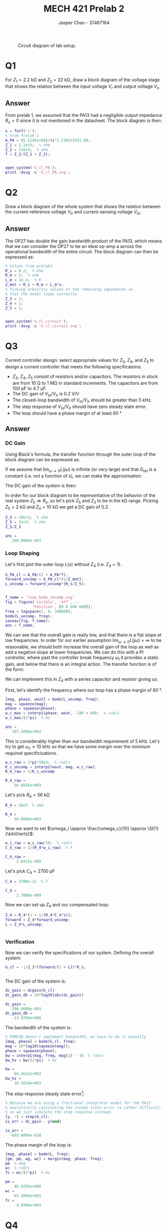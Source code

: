 #+TITLE: MECH 421 Prelab 2
#+AUTHOR: Jasper Chan - 37467164

#+OPTIONS: toc:nil

#+LATEX_HEADER: \definecolor{bg}{rgb}{0.95,0.95,0.95}
#+LATEX_HEADER: \setminted{frame=single,bgcolor=bg,samepage=true}
#+LATEX_HEADER: \setlength{\parindent}{0pt}
#+LATEX_HEADER: \usepackage{float}
#+LATEX_HEADER: \usepackage{svg}
#+LATEX_HEADER: \usepackage{cancel}
#+LATEX_HEADER: \usepackage{amssymb}
#+LATEX_HEADER: \usepackage{mathtools, nccmath}
#+LATEX_HEADER: \sisetup{per-mode=fraction}
#+LATEX_HEADER: \newcommand{\Lwrap}[1]{\left\{#1\right\}}
#+LATEX_HEADER: \newcommand{\Lagr}[1]{\mathcal{L}\Lwrap{#1}}
#+LATEX_HEADER: \newcommand{\Lagri}[1]{\mathcal{L}^{-1}\Lwrap{#1}}
#+LATEX_HEADER: \newcommand{\Ztrans}[1]{\mathcal{Z}\Lwrap{#1}}
#+LATEX_HEADER: \newcommand{\Ztransi}[1]{\mathcal{Z}^{-1}\Lwrap{#1}}
#+LATEX_HEADER: \newcommand{\ZOH}[1]{\text{ZOH}\left(#1\right)}
#+LATEX_HEADER: \DeclarePairedDelimiter{\ceil}{\lceil}{\rceil}
#+LATEX_HEADER: \makeatletter \AtBeginEnvironment{minted}{\dontdofcolorbox} \def\dontdofcolorbox{\renewcommand\fcolorbox[4][]{##4}} \makeatother

#+LATEX_HEADER: \renewcommand\arraystretch{1.2}

#+begin_src elisp :session :exports none
(org-babel-tangle)
#+end_src

#+RESULTS:
| frac_fit.m |

#+begin_src ipython :session :results raw drawer :exports none
import numpy as np
import pandas as pd
import os
from matplotlib import pyplot as plt
from sympy import Symbol
from PySpice.Spice.Netlist import Circuit, SubCircuitFactory
from PySpice.Spice.Library import SpiceLibrary
from PySpice.Plot.BodeDiagram import bode_diagram
from IPython.display import set_matplotlib_formats
import shutil
%matplotlib inline
set_matplotlib_formats('svg')
#+end_src

#+RESULTS:
:results:
# Out[10]:
:end:

#+begin_src ipython :session :results raw drawer :exports none
import IPython
from tabulate import tabulate

class OrgFormatter(IPython.core.formatters.BaseFormatter):
    def __call__(self, obj):
        if(isinstance(obj, list)):
            return None
        if(isinstance(obj, str)):
            return None
        if(isinstance(obj, pd.core.indexes.base.Index)):
            return None
        try:
            return tabulate(obj, headers='keys',
                            tablefmt='orgtbl', showindex=False)
        except:
            return None

ip = get_ipython()
ip.display_formatter.formatters['text/org'] = OrgFormatter()
#+end_src

#+RESULTS:
:results:
# Out[11]:
:end:

#+NAME: fig:lab_circuit
#+ATTR_LATEX: :width 0.9\textwidth
#+CAPTION: Circuit diagram of lab setup.
[[file:lab_circuit.svg]]

* Q1
For $Z_1 = \SI{2.2}{\kilo\ohm}$ and $Z_2 = \SI{22}{\kilo\ohm}$, draw a block diagram of the voltage stage that shows the relation between the input voltage $V_r$ and output voltage $V_o$
** Answer
#+begin_src matlab :session :results none :exports none :eval never-export
simulink
#+end_src
#+begin_src matlab :session :results none :exports none
format short eng
#+end_src
From prelab 1, we assumed that the PA13 had a negligible output impedance $R_o = 0$ since it is not mentioned in the datasheet.
The block diagram is then:
#+begin_src matlab :session :results output code :exports both
s = fotf('s');
% From Prelab 1
A_PA = (5.5245e+08)/(s^1.2301+2531.8);
Z_1 = 2.2e+3;  % ohm
Z_2 = 22e+3;  % ohm
f = Z_1/(Z_1 + Z_2);
#+end_src

#+RESULTS:
#+begin_src matlab
#+end_src

#+begin_src matlab :session :results none :exports code
open_system('G_cl_PA');
print -dsvg -s 'G_cl_PA.svg';
#+end_src

#+begin_src shell :exports results :results file
inkscape G_cl_PA.svg --export-text-to-path --export-plain-svg -o G_cl_PA_fixed.svg
printf 'G_cl_PA_fixed.svg'
#+end_src

#+RESULTS:
[[file:G_cl_PA_fixed.svg]]

* Q2
Draw a block diagram of the whole system that shows the relation between the current-reference voltage $V_{Ir}$ and current-sensing voltage $V_{Io}$.

** Answer
The OP27 has double the gain bandwidth product of the PA13, which means that we can consider the OP27 to be an ideal op-amp a across the operational bandwidth of the entire circuit.
The block diagram can then be expressed as:
#+begin_src matlab :session :results output code :exports both
% Values from prelab1
R_s = 0.2;  % ohm
R_m = 3;  % ohm
L_m = 1e-3;  % H
Z_mot = R_s + R_m + L_m*s;
% Picking arbitrary values of the remaining impedances so
% that the model loads correctly
Z_3 = 1;
Z_4 = 1;
Z_5 = 1;
#+end_src

#+RESULTS:
#+begin_src matlab
#+end_src

#+begin_src matlab :session :results none :exports code
open_system('G_cl_circuit');
print -dsvg -s 'G_cl_circuit.svg';
#+end_src

#+begin_src shell :exports results :results file
inkscape G_cl_circuit.svg --export-text-to-path --export-plain-svg -o G_cl_circuit_fixed.svg
printf 'G_cl_circuit_fixed.svg'
#+end_src

#+RESULTS:
[[file:G_cl_circuit_fixed.svg]]

* Q3
Current controller design: select appropriate values for $Z_3$, $Z_4$, and $Z_5$ to design a current controller that meets the following specificatoins.
- $Z_3$, $Z_4$, $Z_5$ consist of resistors and/or capacitors.
  The resistors in stock are from $\SI{10}{\ohm}$ to $\SI{1}{\mega\ohm}$ in standard increments.
  The capacitors are from $\SI{100}{\pico\farad}$ to $\SI{4.7}{\micro\farad}$.
- The DC gain of $V_{Io}/V_{Ir}$ is $\SI{0.2}{\volt\per\volt}$
- The closed-loop bandwidth of $V_{Io}/V_{Ir}$ should be greater than $\SI{5}{\kilo\hertz}$.
- The step response of $V_{Io}/V_{Ir}$ should have zero steady state error.
- The loop should have a phase margin of at least $\SI{60}{\degree}$
** Answer
*** DC Gain
Using Black's formula, the transfer function through the outer loop of the block diagram can be expressed as:
\begin{align*}
G_\text{outerloop}
&=
\frac
{G_\text{fwd}}
{1 + \underbrace{G_\text{fwd}G_\text{ret}}_{L(s)}} \\
&=
\frac
{G_\text{fwd}}
{1 + G_\text{fwd}\frac{R_s}{Z_5}} \\
\end{align*}
If we assume that $\lim_{\omega \to 0} L(j\omega)$ is infinite (or very large) and that $G_\text{ret}$ is a constant (i.e. not a function of $s$), we can make the approximation:
\begin{align*}
\lim_{\omega \to 0} G_\text{outerloop}(j\omega)
&=
\frac
{1}
{\frac{R_s}{Z_5}} \\
&=
\frac{Z_5}{R_s}
\end{align*}
The DC gain of the system is then:
\begin{align*}
\text{DC Gain} = 
\lim_{\omega \to 0}
|G_{cl}(j\omega)|
&=
\lim_{\omega \to 0}
\left|
\frac{-1}{Z_3}
G_\text{outerloop}(j\omega)
R_s
\right| \\
&=
\left|
\frac{-1}{Z_3}
\frac{Z_5}{R_s}
R_s
\right| \\
&=
\frac{Z_5}{Z_3}
\end{align*}

In order for our block diagram to be representative of the behavior of the real system $Z_5 \gg R_s$, so let's pick $Z_5$ and $Z_3$ to be in the \si{\kilo\ohm} range.
Picking $Z_5 = \SI{2}{\kilo\ohm}$ and $Z_3 = \SI{10}{\kilo\ohm}$ we get a DC gain of 0.2.
#+begin_src matlab :session :results output code :exports both
Z_3 = 10e+3;  % ohm
Z_5 = 2e+3;  % ohm
Z_5/Z_3
#+end_src

#+RESULTS:
#+begin_src matlab
ans =
   200.0000e-003
#+end_src

*** Loop Shaping
Let's first plot the outer loop $L(s)$ without $Z_4$ (i.e. $Z_4 = 1$).
#+begin_src matlab :session :results output code :exports both
G_PA_cl = A_PA/(1 + A_PA*f);
forward_uncomp = G_PA_cl*(1/Z_mot);
L_uncomp = forward_uncomp*(R_s/Z_5);
#+end_src

#+RESULTS:
#+begin_src matlab
#+end_src

#+begin_src matlab :session :results file :exports both
f_name = 'loop_bode_uncomp.svg'
fig = figure('visible', 'off',...
            'Position', [0 0 600 600]);
freq = logspace(1, 8, 100000);
bode(L_uncomp, freq);
saveas(fig, f_name);
ans = f_name;
#+end_src

#+RESULTS:
[[file:loop_bode_uncomp.svg]]

We can see that the overall gain is really low, and that there is a flat slope at low frequencies.
In order for our earlier assumption $\lim_{\omega \to 0} L(j\omega) = \infty$ to be reasonable, we should both increase the overall gain of the loop as well as add a negative slope at lower frequencies.
We can do this with a PI controller, where past the controller break frequency $\omega_i$ it provides a static gain, and below that there is an integral action.
The transfer function is of the form:
\begin{align*}
G_{PI}(s)
&=
K_p + K_i\frac{1}{s} \\
&=
K_p\left(1 + \frac{K_i}{K_p}\frac{1}{s}\right) \\
&=
K_p\left(1 + \frac{\omega_i}{s}\right)
=
K_p\left(1 + \frac{1}{T_i s}\right)
\end{align*}
We can implement this in $Z_4$ with a series capacitor and resistor giving us:
\begin{align*}
Z_4(s)
&=
\underbrace{R_4}_{K_p}
\left(
1 +
\frac{1}
{\underbrace{R_4 C_4}_{T_i} s}
\right)
\end{align*}

First, let's identify the frequency where our loop has a phase margin of $\SI{60}{\degree}$.
#+begin_src matlab :session :results output code :exports both
[mag, phase, wout] = bode(L_uncomp, freq);
mag = squeeze(mag);
phase = squeeze(phase);
w_c_max = interp1(phase, wout, -180 + 60);  % rad/s
w_c_max/(2*pi)  % Hz
#+end_src

#+RESULTS:
#+begin_src matlab
ans =
   167.5696e+003
#+end_src

This is considerably higher than our bandwidth requirement of $\SI{5}{\kilo\hertz}$.
Let's try to get $\omega_c \approx \SI{10}{\kilo\hertz}$ so that we have some margin over the minimum required specificications.
#+begin_src matlab :session :results output code :exports both
w_c_raw = 2*pi*10e3;  % rad/s
K_c_uncomp = interp1(wout, mag, w_c_raw);
R_4_raw = 1/K_c_uncomp
#+end_src

#+RESULTS:
#+begin_src matlab
R_4_raw =
    56.8816e+003
#+end_src

Let's pick $R_4 = \SI{56}{\kilo\ohm}$
#+begin_src matlab :session :results output code :exports both
R_4 = 56e3  % ohm
#+end_src

#+RESULTS:
#+begin_src matlab
R_4 =
    56.0000e+003
#+end_src

Now we want to set $\omega_i \approx \frac{\omega_c}{10} \approx  \SI{1}{\kilo\hertz}$:
#+begin_src matlab :session :results output code :exports both
w_i_raw = w_c_raw/10;  % rad/s
C_4_raw = 1/(R_4*w_i_raw)  % F
#+end_src

#+RESULTS:
#+begin_src matlab
C_4_raw =
     2.8421e-009
#+end_src

Let's pick $C_4 = \SI{2700}{\pico\farad}$
#+begin_src matlab :session :results output code :exports both
C_4 = 2700e-12  % F
#+end_src

#+RESULTS:
#+begin_src matlab
C_4 =
     2.7000e-009
#+end_src

Now we can set up $Z_4$ and our compensated loop:
#+begin_src matlab :session :results output code :exports both
Z_4 = R_4*(1 + 1/(R_4*C_4*s));
forward = Z_4*forward_uncomp;
L = Z_4*L_uncomp;
#+end_src

#+RESULTS:
#+begin_src matlab
#+end_src

*** Verification
Now we can verify the specifications of our system.
Defining the overall system:
#+begin_src matlab :session :results output code :exports both
G_cl = -1/Z_3*(forward/(1 + L))*R_s;
#+end_src

#+RESULTS:
#+begin_src matlab
#+end_src

The DC gain of the system is:
#+begin_src matlab :session :results output code :exports both
dc_gain = dcgain(G_cl)
dc_gain_db = 20*log10(abs(dc_gain))
#+end_src

#+RESULTS:
#+begin_src matlab
dc_gain =
  -200.0000e-003
dc_gain_db =
   -13.9794e+000
#+end_src

The bandwidth of the system is:
#+begin_src matlab :session :results output code :exports both
% FOMCON doesn't implement bandwidth, we have to do it manually
[mag, phase] = bode(G_cl, freq);
mag = 20*log10(squeeze(mag));
phase = squeeze(phase);
bw = interp1(mag, freq, mag(1) - 3)  % rad/s
bw_hz = bw/(2*pi)  % Hz
#+end_src

#+RESULTS:
#+begin_src matlab
bw =
    66.3622e+003
bw_hz =
    10.5619e+003
#+end_src

The step response steady state error[fn:floatingpoint]:
#+begin_src matlab :session :results output code :exports both
% Because we are using a fractional integrator model for the PA13
% analytically calculating the steady state error is rather difficult,
% so we just simulate the step response instead.
[y, ~] = step(G_cl);
ss_err = dc_gain - y(end)
#+end_src

#+RESULTS:
#+begin_src matlab
ss_err =
  -693.8894e-018
#+end_src

[fn:floatingpoint] The calculated error is not exactly zero probably due to limits of precision with floating point calculations.
The real system as configured likely has zero steady state error.





The phase margin of the loop is:
#+begin_src matlab :session :results output code :exports both
[mag, phase] = bode(L, freq);
[gm, pm, wg, wc] = margin(mag, phase, freq);
pm  % deg
wc  % rad/s
fc = wc/(2*pi)  % Hz
#+end_src

#+RESULTS:
#+begin_src matlab
pm =
    86.0295e+000
wc =
    62.2009e+003
fc =
     9.8996e+003
#+end_src

* Q4
Based on your selected $Z_3$, $Z_4$, and $Z_5$, draw the Bode plot and step response of $V_{Io}/V_{Ir}$.

** Answer
First computing the bandwidth of the PA13 loop:
#+begin_src matlab :session :results output code :exports both
[mag, ~] = bode(G_PA_cl, freq);
mag = 20*log10(squeeze(mag));  % dB
dc_gain = mag(1);
bw_lim = dc_gain - 3;
[~, bw_idx] = min(abs(mag-bw_lim));
bw_PA = interp1(mag, freq, mag(1) - 3)  % rad/s
bw_PA_hz = bw/(2*pi)  % Hz
#+end_src

#+RESULTS:
#+begin_src matlab
bw_PA =
     2.4112e+006
bw_PA_hz =
    10.5619e+003
#+end_src

Plotting the bode plot:
#+begin_src matlab :session :results file :exports results
f_name = 'G_cl_bode.svg'
fig = figure('visible', 'off',...
            'Position', [0 0 600 400]);
[mag, phase] = bode(G_cl, freq);
mag = 20*log10(squeeze(mag));
phase = squeeze(phase);
mag_wc2 = interp1(freq, mag, bw_PA);
ax1 = subplot(2, 1, 1);
semilogx(freq, mag);
hold on;
plot([min(freq), bw], [dc_gain_db - 3, dc_gain_db - 3], 'k--');
plot([bw, bw], [min(mag), dc_gain_db - 3], 'r');
plot([bw_PA, bw_PA], [min(mag), mag_wc2], 'g');
hold off;
ylim([min(mag) ceil(max(mag)/10)*10+10]);
l1 = legend(...
    '$L(s)$', ...
    '-3dB line', ...
    sprintf('$\\omega_{c1}$ = %.2e', bw),...
    sprintf('$\\omega_{c2}$ = %.2e', bw_PA));
set(l1, 'Interpreter', 'none',...
        'color', 'none', 'edgecolor', 'none',...
        'Location', 'west');
% Put tick for DC gain
mag_ticks = [-120:20:0];
mag_ticks(mag_ticks==-20) = [];
mag_ticks(end + 1) = dc_gain_db
mag_ticks = sort(mag_ticks);
yticks(mag_ticks);
title('Bode Plot')
ylabel('Magnitude [dB]');
ax2 = subplot(2, 1, 2);
semilogx(freq, phase);
hold on;
plot([min(freq), max(freq)], [-180, -180], 'k--');
plot([wc, wc], [-180, -180 + pm], 'r');
hold off;
l2 = legend(...
    '$L(s)$', '$-180^\circ$ line', '$\phi_m$');
set(l2, 'Interpreter', 'none',...
        'color', 'none', 'edgecolor', 'none',...
        'Location', 'west');
ylabel('Phase [deg]');
xlabel('Frequency [rad/s]');
linkaxes([ax1, ax2], 'x');
xlim([min(freq), max(freq)]);

saveas(fig, f_name);
ans = f_name;
#+end_src

#+RESULTS:
[[file:G_cl_bode.svg]]
#+begin_src matlab :session :results file :exports both
f_name = 'G_cl_step.svg'
fig = figure('visible', 'off',...
            'Position', [0 0 600 300]);
step(G_cl, linspace(0,0.001, 1000))
xlim([0, 0.0002]);
ylim([-0.25, 0]);

saveas(fig, f_name);
ans = f_name;
#+end_src

#+RESULTS:
[[file:G_cl_step.svg]]


The exact values of $\omega_c$ and $\phi_m$ are:
#+begin_src matlab :session :results output code :exports both
wc  % rad/s
fc = wc/(2*pi)  % Hz
pm  % deg
#+end_src

#+RESULTS:
#+begin_src matlab
wc =
    62.2009e+003
fc =
     9.8996e+003
pm =
    86.0295e+000
#+end_src





